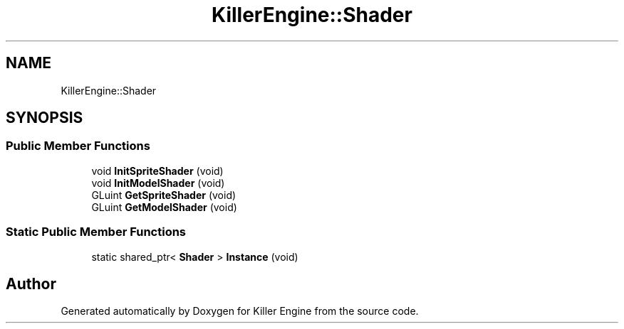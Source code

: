 .TH "KillerEngine::Shader" 3 "Mon Jun 4 2018" "Killer Engine" \" -*- nroff -*-
.ad l
.nh
.SH NAME
KillerEngine::Shader
.SH SYNOPSIS
.br
.PP
.SS "Public Member Functions"

.in +1c
.ti -1c
.RI "void \fBInitSpriteShader\fP (void)"
.br
.ti -1c
.RI "void \fBInitModelShader\fP (void)"
.br
.ti -1c
.RI "GLuint \fBGetSpriteShader\fP (void)"
.br
.ti -1c
.RI "GLuint \fBGetModelShader\fP (void)"
.br
.in -1c
.SS "Static Public Member Functions"

.in +1c
.ti -1c
.RI "static shared_ptr< \fBShader\fP > \fBInstance\fP (void)"
.br
.in -1c

.SH "Author"
.PP 
Generated automatically by Doxygen for Killer Engine from the source code\&.
